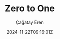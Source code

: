 #+TITLE: Zero to One
#+DATE: 2024-11-22T09:16:01Z
#+SLUG: zero-to-one
#+AUTHOR: Çağatay Eren
#+TAGS[]: tag1 tag2
#+DESCRIPTION: A short summary of the post
#+FEATURED_IMAGE: /path/to/image.jpg
#+TOC: true
#+COMMENTS: false
#+DRAFT: true

